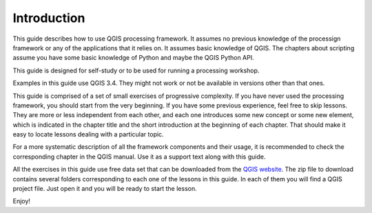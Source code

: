 .. only:: html

   |updatedisclaimer|

Introduction
============

This guide describes how to use QGIS processing framework. It assumes no
previous knowledge of the processign framework or any of the applications that
it relies on. It assumes basic knowledge of QGIS. The chapters about scripting
assume you have some basic knowledge of Python and maybe the QGIS Python API.

This guide is designed for self-study or to be used for running a processing
workshop.

Examples in this guide use QGIS 3.4. They might not work or not be available in
versions other than that ones.

This guide is comprised of a set of small exercises of progressive complexity.
If you have never used the processing framework, you should start from the very
beginning. If you have some previous experience, feel free to skip lessons. They
are more or less independent from each other, and each one introduces some new
concept or some new element, which is indicated in the chapter title and the
short introduction at the beginning of each chapter. That should make it easy to
locate lessons dealing with a particular topic.

For a more systematic description of all the framework components and their
usage, it is recommended to check the corresponding chapter in the QGIS manual.
Use it as a support text along with this guide.

All the exercises in this guide use free data set that can be downloaded from
the `QGIS website <https://qgis.org/downloads/data/>`_. The zip file to download
contains several folders corresponding to each one of the lessons in this guide.
In each of them you will find a QGIS project file. Just open it and you will be
ready to start the lesson.

Enjoy!


.. Substitutions definitions - AVOID EDITING PAST THIS LINE
   This will be automatically updated by the find_set_subst.py script.
   If you need to create a new substitution manually,
   please add it also to the substitutions.txt file in the
   source folder.

.. |updatedisclaimer| replace:: :disclaimer:`Docs in progress for 'QGIS testing'. Visit https://docs.qgis.org/3.4 for QGIS 3.4 docs and translations.`
